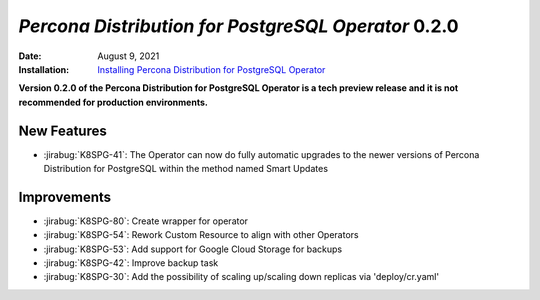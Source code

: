 .. rn:: 0.2.0

================================================================================
*Percona Distribution for PostgreSQL Operator* 0.2.0
================================================================================

:Date: August 9, 2021
:Installation: `Installing Percona Distribution for PostgreSQL Operator <https://www.percona.com/doc/kubernetes-operator-for-postgresql/index.html#installation-guide>`_

**Version 0.2.0 of the Percona Distribution for PostgreSQL Operator is a tech preview release and it is not recommended for production environments.**

New Features
================================================================================

* :jirabug:`K8SPG-41`: The Operator can now do fully automatic upgrades to the
  newer versions of Percona Distribution for PostgreSQL within the method named
  Smart Updates

Improvements
================================================================================

* :jirabug:`K8SPG-80`: Create wrapper for operator
* :jirabug:`K8SPG-54`: Rework Custom Resource to align with other Operators
* :jirabug:`K8SPG-53`: Add support for Google Cloud Storage for backups
* :jirabug:`K8SPG-42`: Improve backup task
* :jirabug:`K8SPG-30`: Add the possibility of scaling up/scaling down replicas via 'deploy/cr.yaml'

